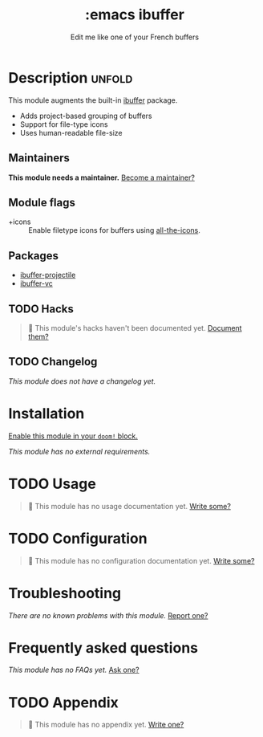 # -*- mode: doom-docs-org -*-
#+title:    :emacs ibuffer
#+subtitle: Edit me like one of your French buffers
#+created:  October 20, 2019
#+since:    21.12.0

* Description :unfold:
This module augments the built-in [[doom-package:][ibuffer]] package.

- Adds project-based grouping of buffers
- Support for file-type icons
- Uses human-readable file-size

** Maintainers
*This module needs a maintainer.* [[doom-contrib-maintainer:][Become a maintainer?]]

** Module flags
- +icons ::
  Enable filetype icons for buffers using [[doom-package:][all-the-icons]].

** Packages
- [[doom-package:][ibuffer-projectile]]
- [[doom-package:][ibuffer-vc]]

** TODO Hacks
#+begin_quote
 🔨 This module's hacks haven't been documented yet. [[doom-contrib-module:][Document them?]]
#+end_quote

** TODO Changelog
# This section will be machine generated. Don't edit it by hand.
/This module does not have a changelog yet./

* Installation
[[id:01cffea4-3329-45e2-a892-95a384ab2338][Enable this module in your ~doom!~ block.]]

/This module has no external requirements./

* TODO Usage
#+begin_quote
 🔨 This module has no usage documentation yet. [[doom-contrib-module:][Write some?]]
#+end_quote

* TODO Configuration
#+begin_quote
 🔨 This module has no configuration documentation yet. [[doom-contrib-module:][Write some?]]
#+end_quote

* Troubleshooting
/There are no known problems with this module./ [[doom-report:][Report one?]]

* Frequently asked questions
/This module has no FAQs yet./ [[doom-suggest-faq:][Ask one?]]

* TODO Appendix
#+begin_quote
 🔨 This module has no appendix yet. [[doom-contrib-module:][Write one?]]
#+end_quote
